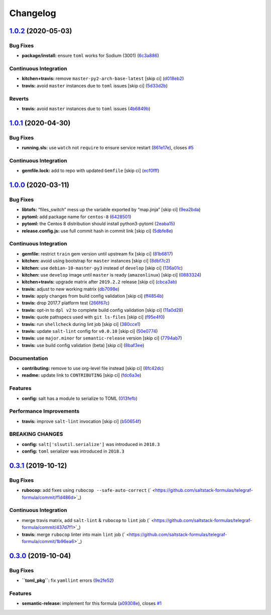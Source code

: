 
Changelog
=========

`1.0.2 <https://github.com/saltstack-formulas/telegraf-formula/compare/v1.0.1...v1.0.2>`_ (2020-05-03)
----------------------------------------------------------------------------------------------------------

Bug Fixes
^^^^^^^^^


* **package/install:** ensure ``toml`` works for Sodium (3001) (\ `6c3a886 <https://github.com/saltstack-formulas/telegraf-formula/commit/6c3a886f7a4672c158ae47b5502f8750389bb68c>`_\ )

Continuous Integration
^^^^^^^^^^^^^^^^^^^^^^


* **kitchen+travis:** remove ``master-py2-arch-base-latest`` [skip ci] (\ `d018eb2 <https://github.com/saltstack-formulas/telegraf-formula/commit/d018eb21ca1ee858cc644e33449937b011ba5b28>`_\ )
* **travis:** avoid ``master`` instances due to ``toml`` issues [skip ci] (\ `5d33d2b <https://github.com/saltstack-formulas/telegraf-formula/commit/5d33d2b16b6ff0338fbb211972bccdc17922ce46>`_\ )

Reverts
^^^^^^^


* **travis:** avoid ``master`` instances due to ``toml`` issues (\ `4b6849b <https://github.com/saltstack-formulas/telegraf-formula/commit/4b6849bb68f6992e03b75f8822e36394f0d7da39>`_\ )

`1.0.1 <https://github.com/saltstack-formulas/telegraf-formula/compare/v1.0.0...v1.0.1>`_ (2020-04-30)
----------------------------------------------------------------------------------------------------------

Bug Fixes
^^^^^^^^^


* **running.sls:** use ``watch`` not ``require`` to ensure service restart (\ `861e17e <https://github.com/saltstack-formulas/telegraf-formula/commit/861e17efeae93d6829906f884bfabba11bf374f5>`_\ ), closes `#5 <https://github.com/saltstack-formulas/telegraf-formula/issues/5>`_

Continuous Integration
^^^^^^^^^^^^^^^^^^^^^^


* **gemfile.lock:** add to repo with updated ``Gemfile`` [skip ci] (\ `ecf0fff <https://github.com/saltstack-formulas/telegraf-formula/commit/ecf0fff0bd24c370c590eed2f115949a854bd00d>`_\ )

`1.0.0 <https://github.com/saltstack-formulas/telegraf-formula/compare/v0.3.1...v1.0.0>`_ (2020-03-11)
----------------------------------------------------------------------------------------------------------

Bug Fixes
^^^^^^^^^


* **libtofs:** “files_switch” mess up the variable exported by “map.jinja” [skip ci] (\ `9ea2bda <https://github.com/saltstack-formulas/telegraf-formula/commit/9ea2bda3434340169e67fe396bf08e727d498ca8>`_\ )
* **pytoml:** add package name for ``centos-8`` (\ `6428501 <https://github.com/saltstack-formulas/telegraf-formula/commit/6428501c7c601f10255c8af390a77fe507878859>`_\ )
* **pytoml:** the Centos 8 distribution should install python3-pytoml (\ `2eaba15 <https://github.com/saltstack-formulas/telegraf-formula/commit/2eaba15c209dab33ddefebf1f77a773b76906c23>`_\ )
* **release.config.js:** use full commit hash in commit link [skip ci] (\ `5dbfe8e <https://github.com/saltstack-formulas/telegraf-formula/commit/5dbfe8ef55f7b6d064568060d481d859cce3e676>`_\ )

Continuous Integration
^^^^^^^^^^^^^^^^^^^^^^


* **gemfile:** restrict ``train`` gem version until upstream fix [skip ci] (\ `81b6817 <https://github.com/saltstack-formulas/telegraf-formula/commit/81b6817a21a2adbfc8b7b77e7ee8aeb5d1e10a72>`_\ )
* **kitchen:** avoid using bootstrap for ``master`` instances [skip ci] (\ `8dbf7c2 <https://github.com/saltstack-formulas/telegraf-formula/commit/8dbf7c223d661f6a0768b2483c66d671ed2bdb28>`_\ )
* **kitchen:** use ``debian-10-master-py3`` instead of ``develop`` [skip ci] (\ `136a01c <https://github.com/saltstack-formulas/telegraf-formula/commit/136a01c2b31807c7bf785061576754437b3efd3e>`_\ )
* **kitchen:** use ``develop`` image until ``master`` is ready (\ ``amazonlinux``\ ) [skip ci] (\ `0883324 <https://github.com/saltstack-formulas/telegraf-formula/commit/0883324134f243e43979416934531472bc266d50>`_\ )
* **kitchen+travis:** upgrade matrix after ``2019.2.2`` release [skip ci] (\ `cbca3ab <https://github.com/saltstack-formulas/telegraf-formula/commit/cbca3abcbc6641577877ed5ae4dd7b686661e1cb>`_\ )
* **travis:** adjust to new working matrix (\ `db7098e <https://github.com/saltstack-formulas/telegraf-formula/commit/db7098ec195033b6e36e0826f3eadeb8181d15aa>`_\ )
* **travis:** apply changes from build config validation [skip ci] (\ `ff4854b <https://github.com/saltstack-formulas/telegraf-formula/commit/ff4854b3280ae79123a8e5b1efd12e5bcd673907>`_\ )
* **travis:** drop 2017.7 platform test (\ `266f67c <https://github.com/saltstack-formulas/telegraf-formula/commit/266f67c8a07749951d4793c601a22632c3c45852>`_\ )
* **travis:** opt-in to ``dpl v2`` to complete build config validation [skip ci] (\ `11a0d28 <https://github.com/saltstack-formulas/telegraf-formula/commit/11a0d284382eca935246035101735fbc7b8faadc>`_\ )
* **travis:** quote pathspecs used with ``git ls-files`` [skip ci] (\ `f95e4f0 <https://github.com/saltstack-formulas/telegraf-formula/commit/f95e4f0ea5dbcc22081ec46f64e9be4190f43376>`_\ )
* **travis:** run ``shellcheck`` during lint job [skip ci] (\ `380cce1 <https://github.com/saltstack-formulas/telegraf-formula/commit/380cce180569da5bdcd3a75338637826ed92f99f>`_\ )
* **travis:** update ``salt-lint`` config for ``v0.0.10`` [skip ci] (\ `50e0774 <https://github.com/saltstack-formulas/telegraf-formula/commit/50e0774c71366fb307e294a204bfa4c198f83d57>`_\ )
* **travis:** use ``major.minor`` for ``semantic-release`` version [skip ci] (\ `7794ab7 <https://github.com/saltstack-formulas/telegraf-formula/commit/7794ab716aacd62c05af888a39be45eaee14e5b4>`_\ )
* **travis:** use build config validation (beta) [skip ci] (\ `8baf3ee <https://github.com/saltstack-formulas/telegraf-formula/commit/8baf3eed19465abf27de19c468efc3475010bd76>`_\ )

Documentation
^^^^^^^^^^^^^


* **contributing:** remove to use org-level file instead [skip ci] (\ `6fc42dc <https://github.com/saltstack-formulas/telegraf-formula/commit/6fc42dcfb371d9132b2fab41ded51768abe53dc1>`_\ )
* **readme:** update link to ``CONTRIBUTING`` [skip ci] (\ `fdc6a3e <https://github.com/saltstack-formulas/telegraf-formula/commit/fdc6a3ea82d07d89b630c14a0c48e02858437e82>`_\ )

Features
^^^^^^^^


* **config:** salt has a module to serialize to TOML (\ `013fefb <https://github.com/saltstack-formulas/telegraf-formula/commit/013fefbb05785c0152fba4dc2a0f9efca74573f1>`_\ )

Performance Improvements
^^^^^^^^^^^^^^^^^^^^^^^^


* **travis:** improve ``salt-lint`` invocation [skip ci] (\ `b50654f <https://github.com/saltstack-formulas/telegraf-formula/commit/b50654fd41ba680642855a0d091f5a85d46db9ae>`_\ )

BREAKING CHANGES
^^^^^^^^^^^^^^^^


* **config:** ``salt['slsutil.serialize']`` was introduced in ``2018.3``
* **config:** ``toml`` serializer was introduced in ``2018.3``

`0.3.1 <https://github.com/saltstack-formulas/telegraf-formula/compare/v0.3.0...v0.3.1>`_ (2019-10-12)
----------------------------------------------------------------------------------------------------------

Bug Fixes
^^^^^^^^^


* **rubocop:** add fixes using ``rubocop --safe-auto-correct`` (\ ` <https://github.com/saltstack-formulas/telegraf-formula/commit/f1d486d>`_\ )

Continuous Integration
^^^^^^^^^^^^^^^^^^^^^^


* merge travis matrix, add ``salt-lint`` & ``rubocop`` to ``lint`` job (\ ` <https://github.com/saltstack-formulas/telegraf-formula/commit/437d7f1>`_\ )
* **travis:** merge ``rubocop`` linter into main ``lint`` job (\ ` <https://github.com/saltstack-formulas/telegraf-formula/commit/1b96ea6>`_\ )

`0.3.0 <https://github.com/saltstack-formulas/telegraf-formula/compare/v0.2.16...v0.3.0>`_ (2019-10-04)
-----------------------------------------------------------------------------------------------------------

Bug Fixes
^^^^^^^^^


* **\ ``toml_pkg``\ :** fix ``yamllint`` errors (\ `9e2fe52 <https://github.com/saltstack-formulas/telegraf-formula/commit/9e2fe52>`_\ )

Features
^^^^^^^^


* **semantic-release:** implement for this formula (\ `a09308e <https://github.com/saltstack-formulas/telegraf-formula/commit/a09308e>`_\ ), closes `#1 <https://github.com/saltstack-formulas/telegraf-formula/issues/1>`_
